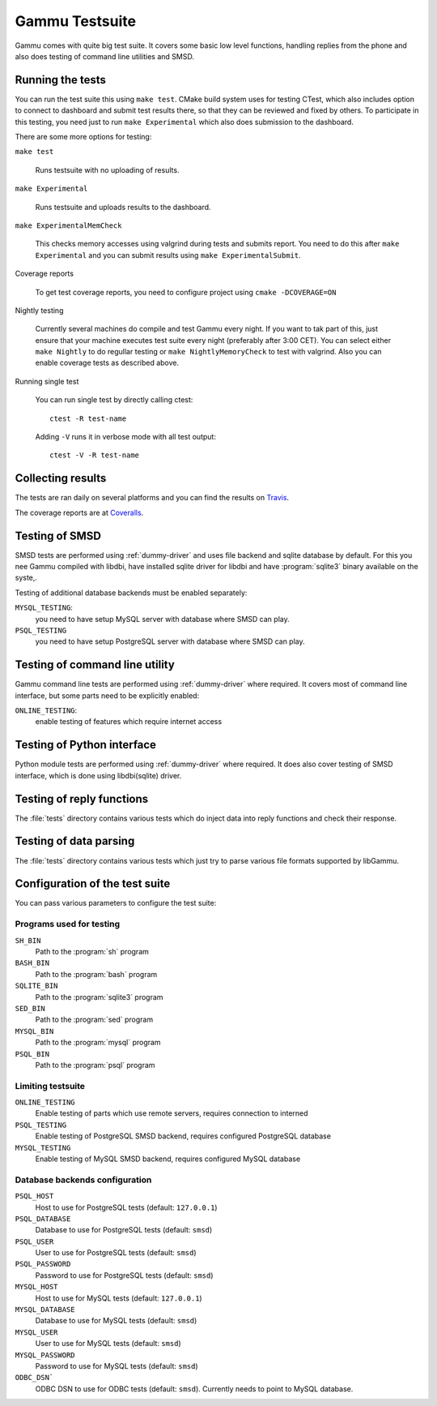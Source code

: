 Gammu Testsuite
===============

Gammu comes with quite big test suite. It covers some basic low level
functions, handling replies from the phone and also does testing of command
line utilities and SMSD.


Running the tests
-----------------

You can run the test suite this using ``make test``. CMake build system uses
for testing CTest, which also includes option to connect to dashboard and
submit test results there, so that they can be reviewed and fixed by others. To
participate in this testing, you need just to run ``make Experimental`` which
also does submission to the dashboard.

There are some more options for testing:

``make test``

    Runs testsuite with no uploading of results.

``make Experimental``

    Runs testsuite and uploads results to the dashboard.

``make ExperimentalMemCheck``

    This checks memory accesses using valgrind during tests and submits
    report. You need to do this after ``make Experimental`` and you can
    submit results using ``make ExperimentalSubmit``.

Coverage reports

    To get test coverage reports, you need to configure project using
    ``cmake -DCOVERAGE=ON``

Nightly testing

    Currently several machines do compile and test Gammu every night. If
    you want to tak part of this, just ensure that your machine executes
    test suite every night (preferably after 3:00 CET). You can select
    either ``make Nightly`` to do regullar testing or
    ``make NightlyMemoryCheck`` to test with valgrind. Also you can enable
    coverage tests as described above.

Running single test

    You can run single test by directly calling ctest::

        ctest -R test-name

    Adding ``-V`` runs it in verbose mode with all test output::

        ctest -V -R test-name

Collecting results
------------------

The tests are ran daily on several platforms and you can find the
results on `Travis <https://travis-ci.org/gammu/gammu>`_.

The coverage reports are at 
`Coveralls <https://coveralls.io/r/gammu/gammu>`_.


Testing of SMSD
---------------

SMSD tests are performed using :ref:`dummy-driver` and uses file backend and
sqlite database by default. For this you nee Gammu compiled with libdbi, have
installed sqlite driver for libdbi and have :program:`sqlite3` binary available
on the syste,.

Testing of additional database backends must be enabled separately:

``MYSQL_TESTING``:
    you need to have setup MySQL server with database where SMSD can play.

``PSQL_TESTING``
    you need to have setup PostgreSQL server with database where SMSD can play.

Testing of command line utility
-------------------------------

Gammu command line tests are performed using :ref:`dummy-driver` where
required. It covers most of command line interface, but some parts need to be
explicitly enabled:

``ONLINE_TESTING``:
    enable testing of features which require internet access

Testing of Python interface
---------------------------

Python module tests are performed using :ref:`dummy-driver` where required. It
does also cover testing of SMSD interface, which is done using libdbi(sqlite)
driver.

Testing of reply functions
--------------------------

The :file:`tests` directory contains various tests which do inject data into
reply functions and check their response.

Testing of data parsing
-----------------------

The :file:`tests` directory contains various tests which just try to parse
various file formats supported by libGammu.

Configuration of the test suite
-------------------------------

You can pass various parameters to configure the test suite:

Programs used for testing
+++++++++++++++++++++++++

``SH_BIN``
    Path to the :program:`sh` program
``BASH_BIN``
    Path to the :program:`bash` program
``SQLITE_BIN``
    Path to the :program:`sqlite3` program
``SED_BIN``
    Path to the :program:`sed` program
``MYSQL_BIN``
    Path to the :program:`mysql` program
``PSQL_BIN``
    Path to the :program:`psql` program

Limiting testsuite
++++++++++++++++++

``ONLINE_TESTING``
    Enable testing of parts which use remote servers, requires connection to interned
``PSQL_TESTING``
    Enable testing of PostgreSQL SMSD backend, requires configured PostgreSQL database
``MYSQL_TESTING``
    Enable testing of MySQL SMSD backend, requires configured MySQL database

Database backends configuration
+++++++++++++++++++++++++++++++

``PSQL_HOST``
    Host to use for PostgreSQL tests (default: ``127.0.0.1``)
``PSQL_DATABASE``
    Database to use for PostgreSQL tests (default: ``smsd``)
``PSQL_USER``
    User to use for PostgreSQL tests (default: ``smsd``)
``PSQL_PASSWORD``
    Password to use for PostgreSQL tests (default: ``smsd``)
``MYSQL_HOST``
    Host to use for MySQL tests (default: ``127.0.0.1``)
``MYSQL_DATABASE``
    Database to use for MySQL tests (default: ``smsd``)
``MYSQL_USER``
    User to use for MySQL tests (default: ``smsd``)
``MYSQL_PASSWORD``
    Password to use for MySQL tests (default: ``smsd``)
``ODBC_DSN```
    ODBC DSN to use for ODBC tests (default: ``smsd``). 
    Currently needs to point to MySQL database.
